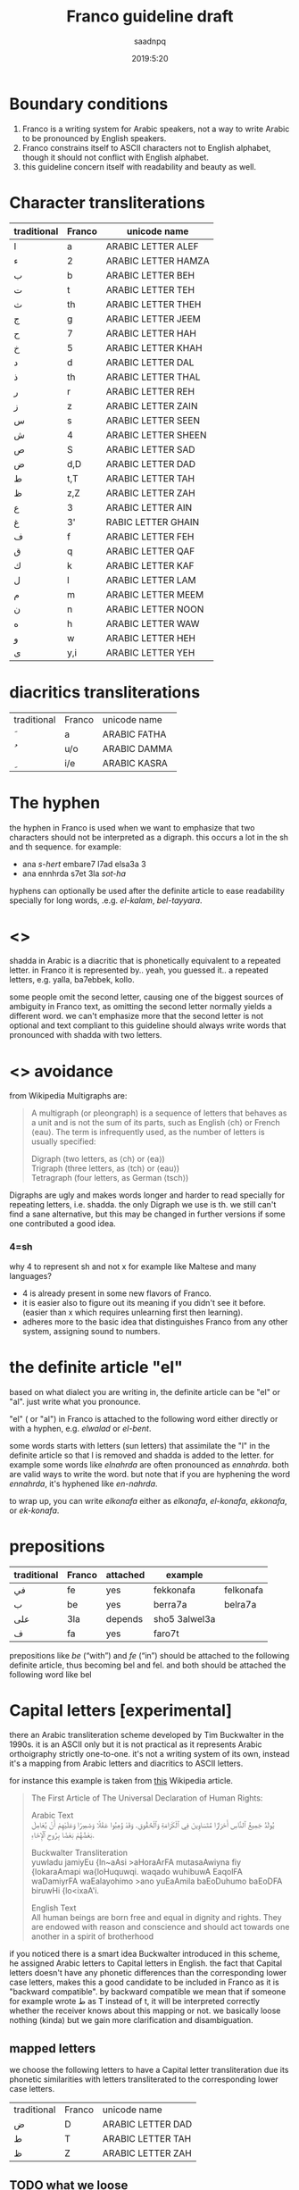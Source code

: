 #+TITLE: Franco guideline draft
#+AUTHOR: saadnpq
#+DATE: 2019:5:20

* Boundary conditions
1) Franco is a writing system for Arabic speakers, not a way to write Arabic to be pronounced by English speakers.
2) Franco constrains itself to ASCII characters not to English alphabet, though it should not conflict with English alphabet.
3) this guideline concern itself with readability and beauty as well.

* Character transliterations

| traditional | Franco | unicode name        |
|-------------+--------+---------------------|
| ا           | a      | ARABIC LETTER ALEF  |
| ء           | 2      | ARABIC LETTER HAMZA |
| ب           | b      | ARABIC LETTER BEH   |
| ت           | t      | ARABIC LETTER TEH   |
| ث           | th     | ARABIC LETTER THEH  |
| ج           | g      | ARABIC LETTER JEEM  |
| ح           | 7      | ARABIC LETTER HAH   |
| خ           | 5      | ARABIC LETTER KHAH  |
| د           | d      | ARABIC LETTER DAL   |
| ذ           | th     | ARABIC LETTER THAL  |
| ر           | r      | ARABIC LETTER REH   |
| ز           | z      | ARABIC LETTER ZAIN  |
| س           | s      | ARABIC LETTER SEEN  |
| ش           | 4      | ARABIC LETTER SHEEN |
| ص           | S      | ARABIC LETTER SAD   |
| ض           | d,D    | ARABIC LETTER DAD   |
| ط           | t,T    | ARABIC LETTER TAH   |
| ظ           | z,Z    | ARABIC LETTER ZAH   |
| ع           | 3      | ARABIC LETTER AIN   |
| غ           | 3'     | RABIC LETTER GHAIN  |
| ف           | f      | ARABIC LETTER FEH   |
| ق           | q      | ARABIC LETTER QAF   |
| ك           | k      | ARABIC LETTER KAF   |
| ل           | l      | ARABIC LETTER LAM   |
| م           | m      | ARABIC LETTER MEEM  |
| ن           | n      | ARABIC LETTER NOON  |
| ه           | h      | ARABIC LETTER WAW   |
| و           | w      | ARABIC LETTER HEH   |
| ى           | y,i    | ARABIC LETTER YEH   |

* diacritics transliterations
| traditional | Franco | unicode name |
| َ            | a      | ARABIC FATHA |
| ُ            | u/o    | ARABIC DAMMA |
| ِ            | i/e    | ARABIC KASRA |

* The hyphen
the hyphen in Franco is used when we want to emphasize that two characters should not be interpreted as a digraph. this occurs a lot in the sh and th sequence. for example:
- ana /s-hert/ embare7 l7ad elsa3a 3
- ana ennhrda s7et 3la /sot-ha/

hyphens can optionally be used after the definite article to ease readability specially for long words, .e.g. /el-kalam/, /bel-tayyara/.
* <<<shadda>>>
shadda in Arabic is a diacritic that is phonetically equivalent to a repeated letter. in Franco it is represented by.. yeah, you guessed it.. a repeated letters, e.g. yalla, ba7ebbek, kollo.

some people omit the second letter, causing one of the biggest sources of ambiguity in Franco text, as omitting the second letter normally yields a different word. we can't emphasize more that the second letter is not optional and text compliant to this guideline should always write words that pronounced with shadda with two letters.

* <<<Digraphs>>> avoidance
from Wikipedia Multigraphs are:
#+BEGIN_QUOTE
A multigraph (or pleongraph) is a sequence of letters that behaves as a unit and is not the sum of its parts, such as English ⟨ch⟩ or French ⟨eau⟩. The term is infrequently used, as the number of letters is usually specified:

Digraph (two letters, as ⟨ch⟩ or ⟨ea⟩)\\
Trigraph (three letters, as ⟨tch⟩ or ⟨eau⟩)\\
Tetragraph (four letters, as German ⟨tsch⟩) 
#+END_QUOTE
Digraphs are ugly and makes words longer and harder to read specially for repeating letters, i.e. shadda.
the only Digraph we use is th. we still can't find a sane alternative, but this may be changed in further versions if some one contributed a good idea.
*** 4=sh
why 4 to represent sh and not x for example like Maltese and many languages?

- 4 is already present in some new flavors of Franco.
- it is easier also to figure out its meaning if you didn't see it before. (easier than x which requires unlearning first then learning).
- adheres more to the basic idea that distinguishes Franco from any other system, assigning sound to numbers.
 
* the definite article "el"
based on what dialect you are writing in, the definite article can be "el" or "al". just write what you pronounce.

"el" ( or "al") in Franco is attached to the following word either directly or with a hyphen, e.g. /elwalad/ or /el-bent/.

some words starts with letters (sun letters) that assimilate the "l" in the definite article so that l is removed and shadda is added to the letter. for example some words like /elnahrda/ are often pronounced as /ennahrda/. both are valid ways to write the word. but note that if you are hyphening the word /ennahrda/, it's hyphened like /en-nahrda/.

to wrap up, you can write /elkonafa/ either as /elkonafa/, /el-konafa/, /ekkonafa/, or /ek-konafa/.

* prepositions
  
| traditional | Franco | attached | example       |           |
|-------------+--------+----------+---------------+-----------|
| في          | fe     | yes      | fekkonafa     | felkonafa |
| ب           | be     | yes      | berra7a       | belra7a   |
| على         | 3la    | depends  | sho5 3alwel3a |           |
| ف           | fa     | yes      | faro7t        |           |

prepositions like /be/ (“with”) and /fe/ (“in”) should be attached to the following definite article, thus becoming bel and fel. and both should be attached the following word like bel 

* Capital letters [experimental] 
there an Arabic transliteration scheme developed by Tim Buckwalter in the 1990s. it is an ASCII only but it is not practical as it represents Arabic orthoigraphy strictly one-to-one. it's not a writing system of its own, instead it's a mapping from Arabic letters and diacritics to ASCII letters. 

for instance this example is taken from [[https://en.wikipedia.org/wiki/Buckwalter_transliteration][this]] Wikipedia article. 
#+begin_quote
The First Article of The Universal Declaration of Human Rights:

Arabic Text\\
يُولَدُ جَمِيعُ ٱلنَّاسِ أَحْرَارًا مُتَسَاوِينَ فِي ٱلْكَرَامَةِ وَٱلْحُقُوقِ. وَقَدْ وُهِبُوا عَقْلًا وَضَمِيرًا وَعَلَيْهِمْ أَنْ يُعَامِلَ بَعْضُهُمْ بَعْضًا بِرُوحِ ٱلْإِخَاءِ.

Buckwalter Transliteration\\
yuwladu jamiyEu {ln~aAsi >aHoraArFA mutasaAwiyna fiy {lokaraAmapi wa{loHuquwqi. waqado wuhibuwA EaqolFA waDamiyrFA waEalayohimo >ano yuEaAmila baEoDuhumo baEoDFA biruwHi {lo<ixaA'i.

English Text\\
All human beings are born free and equal in dignity and rights. They are endowed with reason and conscience and should act towards one another in a spirit of brotherhood
#+end_quote

if you noticed there is a smart idea Buckwalter introduced in this scheme, he assigned Arabic letters to Capital letters in English. the fact that Capital letters doesn't have any phonetic differences than the corresponding lower case letters, makes this a good candidate to be included in Franco as it is "backward compatible". by backward compatible we mean that if someone for example wrote ط as T instead of t, it will be interpreted correctly whether the receiver knows about this mapping or not. we basically loose nothing (kinda) but we gain more clarification and disambiguation.

** mapped letters
we choose the following letters to have a Capital letter transliteration due its phonetic similarities with letters transliterated to the corresponding lower case letters.

| traditional | Franco | unicode name     |
| ض           | D      | ARABIC LETTER DAD |
| ط           | T      | ARABIC LETTER TAH |
| ظ           | Z      | ARABIC LETTER ZAH |

** TODO what we loose
capitalization of names 

* Don't start with "2"
it's useless and ugly. 

| example     | should be  |
|-------------+------------|
| 2na         | ana        |
| 2amal maher | amal maher |
| 2egry       | egry       |
| 2e2lam      | e2lam      |
| 2oddam      | oddam      |

* TODO sample text
